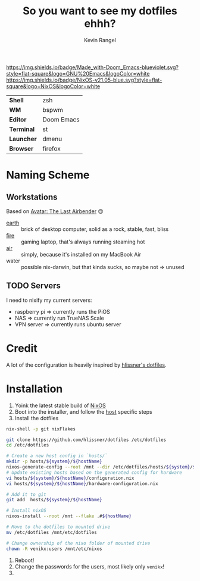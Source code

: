 #+title: So you want to see my dotfiles ehhh?
#+author: Kevin Rangel

[[https://github.com/hlissner/doom-emacs][https://img.shields.io/badge/Made_with-Doom_Emacs-blueviolet.svg?style=flat-square&logo=GNU%20Emacs&logoColor=white]]
[[https://nixos.org][https://img.shields.io/badge/NixOS-v21.05-blue.svg?style=flat-square&logo=NixOS&logoColor=white]]

| *Shell*    | zsh        |
| *WM*       | bspwm      |
| *Editor*   | Doom Emacs |
| *Terminal* | st         |
| *Launcher* | dmenu      |
| *Browser*  | firefox    |

* Naming Scheme
** Workstations
Based on [[https://avatar.fandom.com/wiki/Avatar:_The_Last_Airbender][Avatar: The Last Airbender]] 🙃

- [[file:hosts/x86_64-linux/dreamscape/README.org][earth]] :: brick of desktop computer, solid as a rock, stable, fast, bliss
- [[file:hosts/x86_64-linux/fire/README.org][fire]] :: gaming laptop, that's always running steaming hot
- [[file:hosts/aarch64-linux/air/README.org][air]] :: simply, because it's installed on my MacBook Air
- water :: possible nix-darwin, but that kinda sucks, so maybe not => unused
** TODO Servers
I need to nixify my current servers:

- raspberry pi => currently runs the PiOS
- NAS => currently run TrueNAS Scale
- VPN server => currently runs ubuntu server

* Credit
A lot of the configuration is heavily inspired by [[https://github.com/hlissner/dotfiles][hlissner's dotfiles]].

* Installation
1. Yoink the latest stable build of [[https://nixos.org/][NixOS]]
2. Boot into the installer, and follow the [[file:./hosts/][host]] specific steps
3. Install the dotfiles
#+begin_src sh
nix-shell -p git nixFlakes

git clone https://github.com/hlissner/dotfiles /etc/dotfiles
cd /etc/dotfiles

# Create a new host config in `hosts/`
mkdir -p hosts/${system}/${hostName}
nixos-generate-config --root /mnt --dir /etc/dotfiles/hosts/${system}/${hostName}
# Update existing hosts based on the generated config for hardware
vi hosts/${system}/${hostName}/configuration.nix
vi hosts/${system}/${hostName}/hardware-configuration.nix

# Add it to git
git add  hosts/${system}/${hostName}

# Install nixOS
nixos-install --root /mnt --flake .#${hostName}

# Move to the dotfiles to mounted drive
mv /etc/dotfiles /mnt/etc/dotfiles

# Change ownership of the nixo folder of mounted drive
chown -R venikx:users /mnt/etc/nixos
#+end_src
1. Reboot!
2. Change the passwords for the users, most likely only ~venikx~!
3. [[https://media.giphy.com/media/yJFeycRK2DB4c/giphy.gif]]
